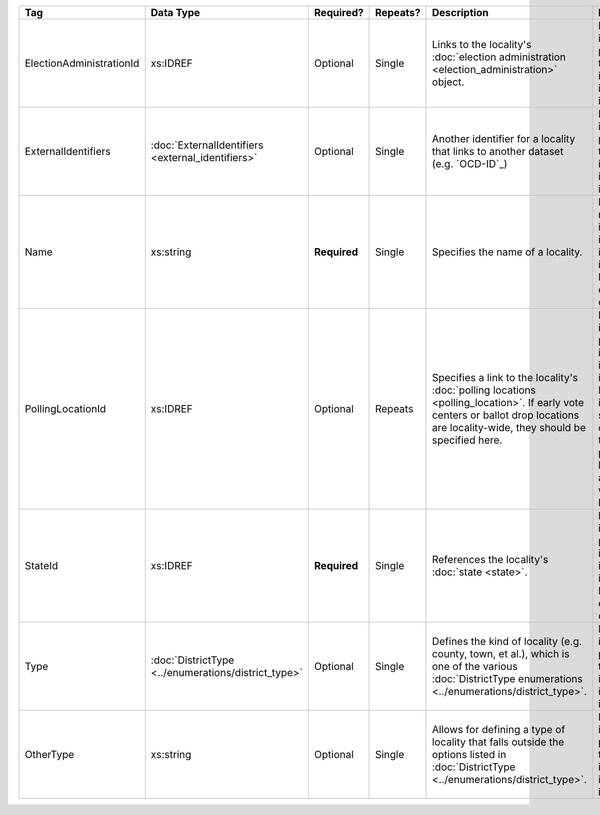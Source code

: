 .. This file is auto-generated.  Do not edit it by hand!

+--------------------------+----------------------------------+--------------+--------------+------------------------------------------+------------------------------------------+
| Tag                      | Data Type                        | Required?    | Repeats?     | Description                              | Error Handling                           |
+==========================+==================================+==============+==============+==========================================+==========================================+
| ElectionAdministrationId | xs:IDREF                         | Optional     | Single       | Links to the locality's :doc:`election   | If the field is invalid or not present,  |
|                          |                                  |              |              | administration                           | then the implementation is required to   |
|                          |                                  |              |              | <election_administration>` object.       | ignore it.                               |
+--------------------------+----------------------------------+--------------+--------------+------------------------------------------+------------------------------------------+
| ExternalIdentifiers      | :doc:`ExternalIdentifiers        | Optional     | Single       | Another identifier for a locality that   | If the element is invalid or not         |
|                          | <external_identifiers>`          |              |              | links to another dataset (e.g.           | present, then the implementation is      |
|                          |                                  |              |              | `OCD-ID`_)                               | required to ignore it.                   |
+--------------------------+----------------------------------+--------------+--------------+------------------------------------------+------------------------------------------+
| Name                     | xs:string                        | **Required** | Single       | Specifies the name of a locality.        | If the field is not present or invalid,  |
|                          |                                  |              |              |                                          | the implementation is required to ignore |
|                          |                                  |              |              |                                          | the Locality element containing it.      |
+--------------------------+----------------------------------+--------------+--------------+------------------------------------------+------------------------------------------+
| PollingLocationId        | xs:IDREF                         | Optional     | Repeats      | Specifies a link to the locality's       | If the field is invalid or not present,  |
|                          |                                  |              |              | :doc:`polling locations                  | the implementation is required to ignore |
|                          |                                  |              |              | <polling_location>`. If early vote       | it. However, the implementation should   |
|                          |                                  |              |              | centers or ballot drop locations are     | still check to see if there are any      |
|                          |                                  |              |              | locality-wide, they should be specified  | polling locations associated with this   |
|                          |                                  |              |              | here.                                    | locality's state.                        |
+--------------------------+----------------------------------+--------------+--------------+------------------------------------------+------------------------------------------+
| StateId                  | xs:IDREF                         | **Required** | Single       | References the locality's :doc:`state    | If the field is invalid or not present,  |
|                          |                                  |              |              | <state>`.                                | the implementation is required to ignore |
|                          |                                  |              |              |                                          | the Locality element containing.         |
+--------------------------+----------------------------------+--------------+--------------+------------------------------------------+------------------------------------------+
| Type                     | :doc:`DistrictType               | Optional     | Single       | Defines the kind of locality (e.g.       | If the field is invalid or not present,  |
|                          | <../enumerations/district_type>` |              |              | county, town, et al.), which is one of   | then the implementation is required to   |
|                          |                                  |              |              | the various :doc:`DistrictType           | ignore it.                               |
|                          |                                  |              |              | enumerations                             |                                          |
|                          |                                  |              |              | <../enumerations/district_type>`.        |                                          |
+--------------------------+----------------------------------+--------------+--------------+------------------------------------------+------------------------------------------+
| OtherType                | xs:string                        | Optional     | Single       | Allows for defining a type of locality   | If the field is invalid or not present,  |
|                          |                                  |              |              | that falls outside the options listed in | then the implementation is required to   |
|                          |                                  |              |              | :doc:`DistrictType                       | ignore it.                               |
|                          |                                  |              |              | <../enumerations/district_type>`.        |                                          |
+--------------------------+----------------------------------+--------------+--------------+------------------------------------------+------------------------------------------+

